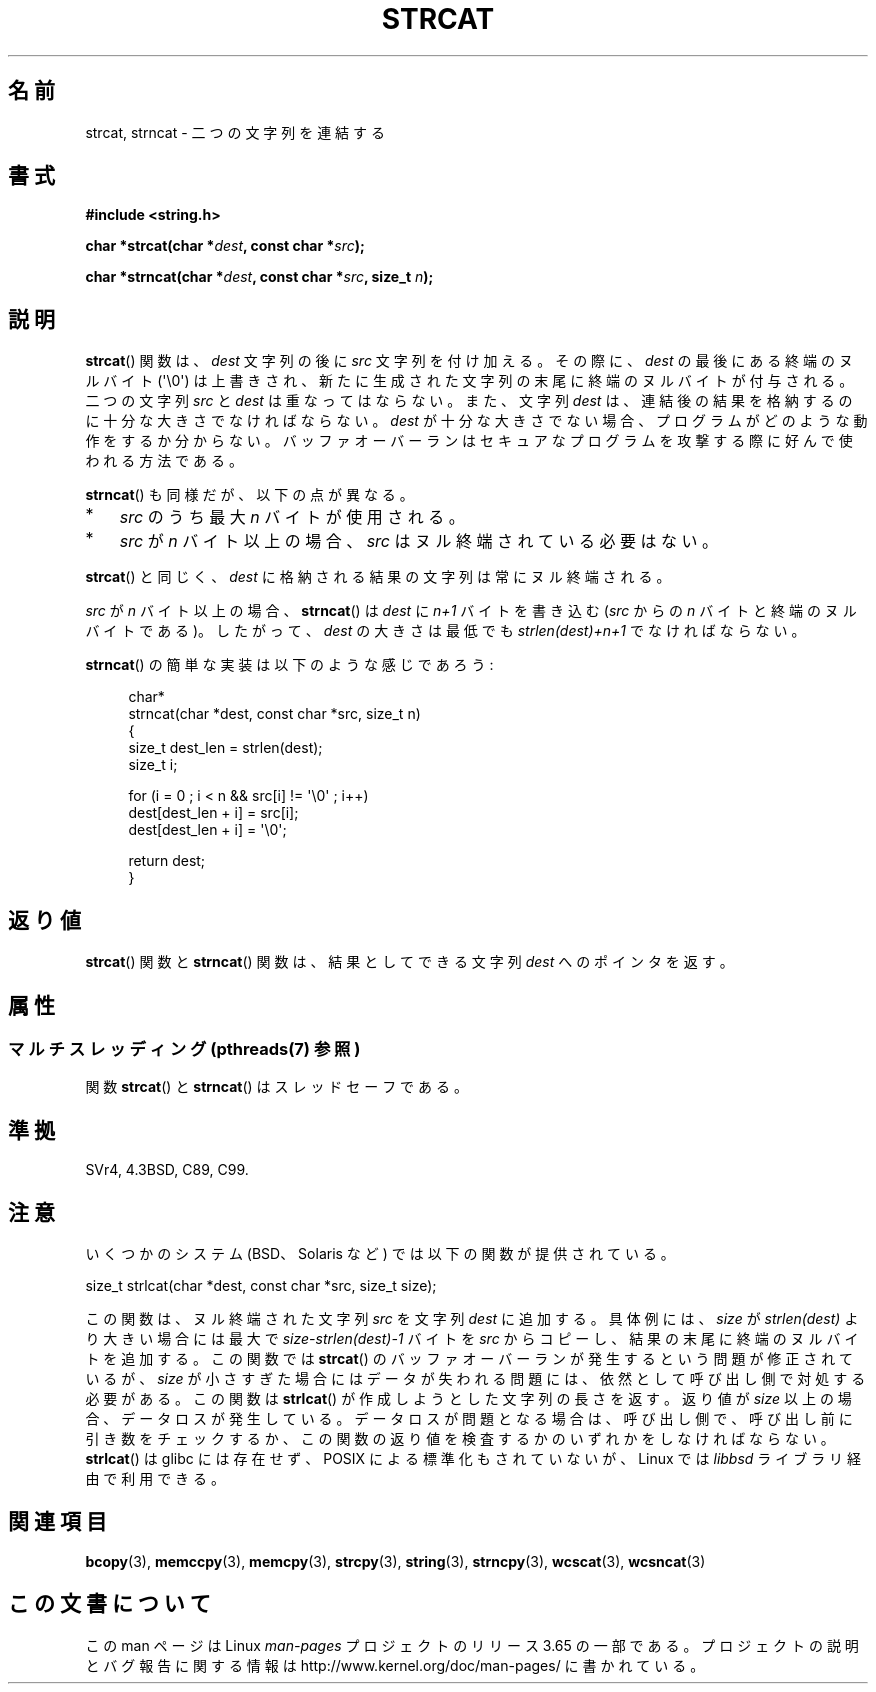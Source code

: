 .\" Copyright 1993 David Metcalfe (david@prism.demon.co.uk)
.\"
.\" %%%LICENSE_START(VERBATIM)
.\" Permission is granted to make and distribute verbatim copies of this
.\" manual provided the copyright notice and this permission notice are
.\" preserved on all copies.
.\"
.\" Permission is granted to copy and distribute modified versions of this
.\" manual under the conditions for verbatim copying, provided that the
.\" entire resulting derived work is distributed under the terms of a
.\" permission notice identical to this one.
.\"
.\" Since the Linux kernel and libraries are constantly changing, this
.\" manual page may be incorrect or out-of-date.  The author(s) assume no
.\" responsibility for errors or omissions, or for damages resulting from
.\" the use of the information contained herein.  The author(s) may not
.\" have taken the same level of care in the production of this manual,
.\" which is licensed free of charge, as they might when working
.\" professionally.
.\"
.\" Formatted or processed versions of this manual, if unaccompanied by
.\" the source, must acknowledge the copyright and authors of this work.
.\" %%%LICENSE_END
.\"
.\" References consulted:
.\"     Linux libc source code
.\"     Lewine's _POSIX Programmer's Guide_ (O'Reilly & Associates, 1991)
.\"     386BSD man pages
.\" Modified Sat Jul 24 18:11:47 1993 by Rik Faith (faith@cs.unc.edu)
.\" 2007-06-15, Marc Boyer <marc.boyer@enseeiht.fr> + mtk
.\"     Improve discussion of strncat().
.\"*******************************************************************
.\"
.\" This file was generated with po4a. Translate the source file.
.\"
.\"*******************************************************************
.\"
.\" Japanese Version Copyright (c) 1997 YOSHINO Takashi
.\"       all rights reserved.
.\" Translated Mon Jan 20 22:47:14 JST 1997
.\"       by YOSHINO Takashi <yoshino@civil.jcn.nihon-u.ac.jp>
.\" Updated & Modified Fri Feb 18 00:30:00 JST 2005
.\"       by Yuichi SATO <ysato444@yahoo.co.jp>
.\" Updated 2007-07-04, Akihiro MOTOKI <amotoki@dd.iij4u.or.jp>, LDP v2.58
.\" Updated 2012-05-29, Akihiro MOTOKI <amotoki@gmail.com>
.\" Updated 2013-05-06, Akihiro MOTOKI <amotoki@gmail.com>
.\"
.TH STRCAT 3 2014\-01\-20 GNU "Linux Programmer's Manual"
.SH 名前
strcat, strncat \- 二つの文字列を連結する
.SH 書式
.nf
\fB#include <string.h>\fP
.sp
\fBchar *strcat(char *\fP\fIdest\fP\fB, const char *\fP\fIsrc\fP\fB);\fP
.sp
\fBchar *strncat(char *\fP\fIdest\fP\fB, const char *\fP\fIsrc\fP\fB, size_t \fP\fIn\fP\fB);\fP
.fi
.SH 説明
\fBstrcat\fP()  関数は、\fIdest\fP 文字列の後に \fIsrc\fP 文字列を付け加える。 その際に、\fIdest\fP
の最後にある終端のヌルバイト (\(aq\e0\(aq)  は上書きされ、新たに生成された文字列の末尾に終端のヌルバイトが付与される。 二つの文字列
\fIsrc\fP と \fIdest\fP は重なってはならない。 また、文字列 \fIdest\fP は、連結後の結果を格納するのに 十分な大きさでなければならない。
\fIdest\fP が十分な大きさでない場合、プログラムがどのような動作をするか分からない。
バッファオーバーランはセキュアなプログラムを攻撃する際に好んで使われる方法である。
.PP
\fBstrncat\fP()  も同様だが、以下の点が異なる。
.IP * 3
\fIsrc\fP のうち最大 \fIn\fP バイトが使用される。
.IP *
\fIsrc\fP が \fIn\fP バイト以上の場合、
\fIsrc\fP はヌル終端されている必要はない。
.PP
\fBstrcat\fP()  と同じく、\fIdest\fP に格納される結果の文字列は常にヌル終端される。
.PP
\fIsrc\fP が \fIn\fP バイト以上の場合、 \fBstrncat\fP() は \fIdest\fP に \fIn+1\fP
バイトを書き込む (\fIsrc\fP からの \fIn\fP バイトと終端のヌルバイトである)。
したがって、\fIdest\fP の大きさは最低でも \fIstrlen(dest)+n+1\fP でなければ
ならない。

\fBstrncat\fP()  の簡単な実装は以下のような感じであろう:
.in +4n
.nf

char*
strncat(char *dest, const char *src, size_t n)
{
    size_t dest_len = strlen(dest);
    size_t i;

    for (i = 0 ; i < n && src[i] != \(aq\e0\(aq ; i++)
        dest[dest_len + i] = src[i];
    dest[dest_len + i] = \(aq\e0\(aq;

    return dest;
}
.fi
.in
.SH 返り値
\fBstrcat\fP()  関数と \fBstrncat\fP()  関数は、結果としてできる文字列 \fIdest\fP へのポインタを返す。
.SH 属性
.SS "マルチスレッディング (pthreads(7) 参照)"
関数 \fBstrcat\fP() と \fBstrncat\fP() はスレッドセーフである。
.SH 準拠
SVr4, 4.3BSD, C89, C99.
.SH 注意
いくつかのシステム (BSD、Solaris など) では以下の関数が提供されている。

    size_t strlcat(char *dest, const char *src, size_t size);

.\" https://lwn.net/Articles/506530/
この関数は、ヌル終端された文字列 \fIsrc\fP を文字列 \fIdest\fP に追加する。 具体例には、 \fIsize\fP が \fIstrlen(dest)\fP
より大きい場合には最大で \fIsize\-strlen(dest)\-1\fP バイトを \fIsrc\fP からコピーし、 結果の末尾に終端のヌルバイトを追加する。
この関数では \fBstrcat\fP() のバッファオーバーランが発生するという問題が修正されているが、  \fIsize\fP
が小さすぎた場合にはデータが失われる問題には、 依然として呼び出し側で対処する必要がある。 この関数は \fBstrlcat\fP()
が作成しようとした文字列の長さを返す。 返り値が \fIsize\fP 以上の場合、 データロスが発生している。 データロスが問題となる場合は、
呼び出し側で、 呼び出し前に引き数をチェックするか、 この関数の返り値を検査するかのいずれかをしなければならない。 \fBstrlcat\fP() は
glibc には存在せず、 POSIX による標準化もされていないが、 Linux では \fIlibbsd\fP ライブラリ経由で利用できる。
.SH 関連項目
\fBbcopy\fP(3), \fBmemccpy\fP(3), \fBmemcpy\fP(3), \fBstrcpy\fP(3), \fBstring\fP(3),
\fBstrncpy\fP(3), \fBwcscat\fP(3), \fBwcsncat\fP(3)
.SH この文書について
この man ページは Linux \fIman\-pages\fP プロジェクトのリリース 3.65 の一部
である。プロジェクトの説明とバグ報告に関する情報は
http://www.kernel.org/doc/man\-pages/ に書かれている。
